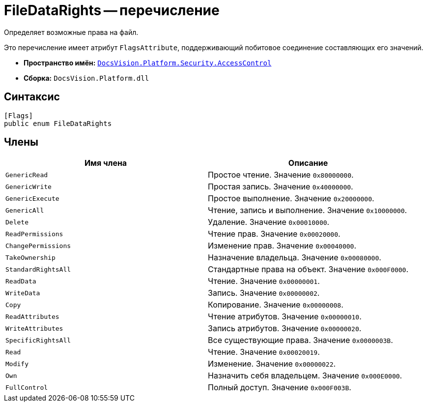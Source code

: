 = FileDataRights -- перечисление

Определяет возможные права на файл.

Это перечисление имеет атрибут `FlagsAttribute`, поддерживающий побитовое соединение составляющих его значений.

* *Пространство имён:* `xref:AccessControl/AccessControl_NS.adoc[DocsVision.Platform.Security.AccessControl]`
* *Сборка:* `DocsVision.Platform.dll`

== Синтаксис

[source,csharp]
----
[Flags]
public enum FileDataRights
----

== Члены

[cols=",",options="header"]
|===
|Имя члена |Описание
|`GenericRead` |Простое чтение. Значение `0x80000000`.
|`GenericWrite` |Простая запись. Значение `0x40000000`.
|`GenericExecute` |Простое выполнение. Значение `0x20000000`.
|`GenericAll` |Чтение, запись и выполнение. Значение `0x10000000`.
|`Delete` |Удаление. Значение `0x00010000`.
|`ReadPermissions` |Чтение прав. Значение `0x00020000`.
|`ChangePermissions` |Изменение прав. Значение `0x00040000`.
|`TakeOwnership` |Назначение владельца. Значение `0x00080000`.
|`StandardRightsAll` |Стандартные права на объект. Значение `0x000F0000`.
|`ReadData` |Чтение. Значение `0x00000001`.
|`WriteData` |Запись. Значение `0x00000002`.
|`Copy` |Копирование. Значение `0x00000008`.
|`ReadAttributes` |Чтение атрибутов. Значение `0x00000010`.
|`WriteAttributes` |Запись атрибутов. Значение `0x00000020`.
|`SpecificRightsAll` |Все существующие права. Значение `0x0000003B`.
|`Read` |Чтение. Значение `0x00020019`.
|`Modify` |Изменение. Значение `0x00000022`.
|`Own` |Назначить себя владельцем. Значение `0x000E0000`.
|`FullControl` |Полный доступ. Значение `0x000F003B`.
|===
